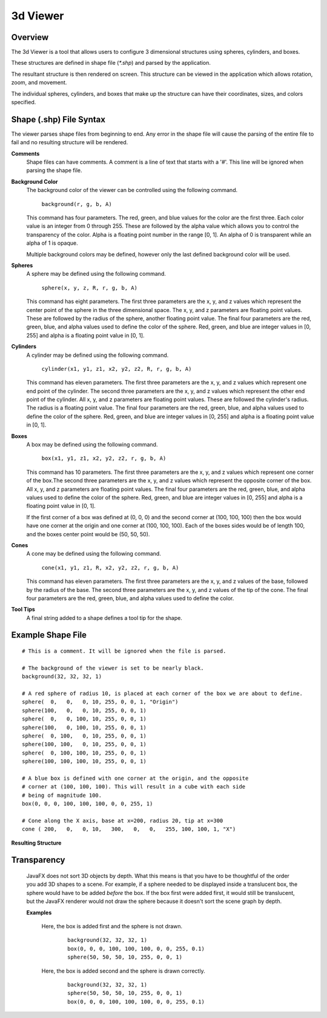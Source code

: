 3d Viewer
=========

Overview
--------

The 3d Viewer is a tool that allows users to configure 3 dimensional structures using spheres, cylinders, and boxes.

These structures are defined in shape file (`*.shp`) and parsed by the application. 

The resultant structure is then  rendered on screen. This structure can be viewed in the application which allows rotation, zoom, and movement.

The individual spheres, cylinders, and boxes that make up the structure can have their coordinates, sizes, and colors specified.

Shape (.shp) File Syntax
------------------------

The viewer parses shape files from beginning to end. Any error in the shape file will cause the parsing of the entire file to fail and no resulting
structure will be rendered.

**Comments**
  Shape files can have comments. A comment is a line of text that starts with a '#'. This line will be ignored when parsing the shape file.

**Background Color**
  The background color of the viewer can be controlled using the following command.
  
    ``background(r, g, b, A)``
    
  This command has four parameters. The red, green, and blue values for the color are the first three. Each color value is an integer from 0 through 255. 
  These are followed by the alpha value which allows you to control the transparency of the color. Alpha is a floating point number in the range [0, 1].
  An alpha of 0 is transparent while an alpha of 1 is opaque.
  
  Multiple background colors may be defined, however only the last defined background color will be used.
  
**Spheres**
  A sphere may be defined using the following command.
  
    ``sphere(x, y, z, R, r, g, b, A)``
  
  This command has eight parameters. The first three parameters are the x, y, and z values which represent the center point of the sphere in the three dimensional space.
  The x, y, and z parameters are floating point values. These are followed by the radius of the sphere, another floating point value.
  The final four parameters are the red, green, blue, and alpha values used to define the color of the sphere. Red, green, and blue are integer values in [0, 255] and 
  alpha is a floating point value in [0, 1].

**Cylinders**
  A cylinder may be defined using the following command.
  
    ``cylinder(x1, y1, z1, x2, y2, z2, R, r, g, b, A)``
    
  This command has eleven parameters. The first three parameters are the x, y, and z values which represent one end point of the cylinder. The second three parameters 
  are the x, y, and z values which represent the other end point of the cylinder. All x, y, and z parameters are floating point values. These are followed the cylinder's 
  radius. The radius is a floating point value. The final four parameters are the red, green, blue, and alpha values used to define the color of the sphere. Red, green, 
  and blue are integer values in [0, 255] and alpha is a floating point value in [0, 1].

**Boxes**
  A box may be defined using the following command.
  
    ``box(x1, y1, z1, x2, y2, z2, r, g, b, A)``
  
  This command has 10 parameters. The first three parameters are the x, y, and z values which represent one corner of the box.The second three parameters are the x, y, and z 
  values which represent the opposite corner of the box. All x, y, and z parameters are floating point values. The final four parameters are the red, green, blue, and alpha 
  values used to define the color of the sphere. Red, green, and blue are integer values in [0, 255] and alpha is a floating point value in [0, 1].
  
  If the first corner of a box was defined at (0, 0, 0) and the second corner at (100, 100, 100) then the box would have one corner at the origin and one corner at (100, 100, 100).
  Each of the boxes sides would be of length 100, and the boxes center point would be (50, 50, 50).

**Cones**
  A cone may be defined using the following command.
  
    ``cone(x1, y1, z1, R, x2, y2, z2, r, g, b, A)``
    
  This command has eleven parameters.
  The first three parameters are the x, y, and z values of the base, followed by the radius of the base.
  The second three parameters are the x, y, and z values of the tip of the cone. 
  The final four parameters are the red, green, blue, and alpha values used to define the color.

**Tool Tips**
  A final string added to a shape defines a tool tip for the shape.
  

Example Shape File
------------------

::

    # This is a comment. It will be ignored when the file is parsed.
    
    # The background of the viewer is set to be nearly black.
    background(32, 32, 32, 1)

    # A red sphere of radius 10, is placed at each corner of the box we are about to define.
    sphere(  0,   0,   0, 10, 255, 0, 0, 1, "Origin")
    sphere(100,   0,   0, 10, 255, 0, 0, 1)
    sphere(  0,   0, 100, 10, 255, 0, 0, 1)
    sphere(100,   0, 100, 10, 255, 0, 0, 1)
    sphere(  0, 100,   0, 10, 255, 0, 0, 1)
    sphere(100, 100,   0, 10, 255, 0, 0, 1)
    sphere(  0, 100, 100, 10, 255, 0, 0, 1)
    sphere(100, 100, 100, 10, 255, 0, 0, 1)

    # A blue box is defined with one corner at the origin, and the opposite
    # corner at (100, 100, 100). This will result in a cube with each side
    # being of magnitude 100.
    box(0, 0, 0, 100, 100, 100, 0, 0, 255, 1)

    # Cone along the X axis, base at x=200, radius 20, tip at x=300 
    cone ( 200,   0,   0, 10,   300,   0,   0,   255, 100, 100, 1, "X")

    
**Resulting Structure**

.. image:: example_struct.png
   :width: 50%

Transparency
------------
  JavaFX does not sort 3D objects by depth. What this means is that you have to be thoughtful of the order you add 3D shapes to a scene. For example, if a sphere needed to be displayed
  inside a translucent box, the sphere would have to be added *before* the box. If the box first were added first, it would still be translucent, but the JavaFX renderer would not draw
  the sphere because it doesn't sort the scene graph by depth.
  
  **Examples**

    Here, the box is added first and the sphere is not drawn.
        ::
        
            background(32, 32, 32, 1)
            box(0, 0, 0, 100, 100, 100, 0, 0, 255, 0.1)
            sphere(50, 50, 50, 10, 255, 0, 0, 1)
        
        .. image:: bad_transparency.png
           :width: 50%

    Here, the box is added second and the sphere is drawn correctly.
        ::
        
            background(32, 32, 32, 1)
            sphere(50, 50, 50, 10, 255, 0, 0, 1)
            box(0, 0, 0, 100, 100, 100, 0, 0, 255, 0.1)
            
        .. image:: good_transparency.png
           :width: 50%